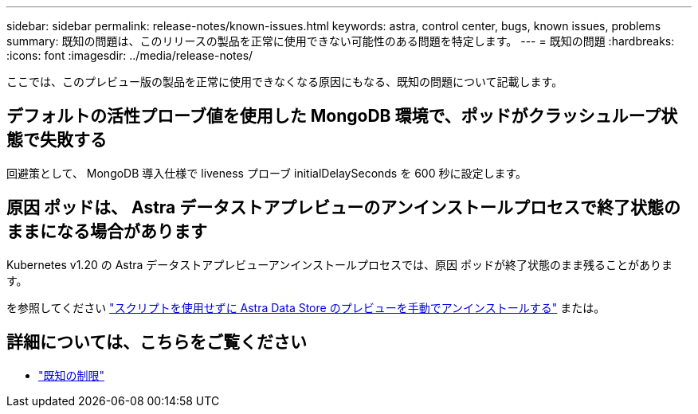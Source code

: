 ---
sidebar: sidebar 
permalink: release-notes/known-issues.html 
keywords: astra, control center, bugs, known issues, problems 
summary: 既知の問題は、このリリースの製品を正常に使用できない可能性のある問題を特定します。 
---
= 既知の問題
:hardbreaks:
:icons: font
:imagesdir: ../media/release-notes/


ここでは、このプレビュー版の製品を正常に使用できなくなる原因にもなる、既知の問題について記載します。



== デフォルトの活性プローブ値を使用した MongoDB 環境で、ポッドがクラッシュループ状態で失敗する

回避策として、 MongoDB 導入仕様で liveness プローブ initialDelaySeconds を 600 秒に設定します。



== 原因 ポッドは、 Astra データストアプレビューのアンインストールプロセスで終了状態のままになる場合があります

Kubernetes v1.20 の Astra データストアプレビューアンインストールプロセスでは、原因 ポッドが終了状態のまま残ることがあります。

を参照してください link:../use/uninstall-ads-manual.html["スクリプトを使用せずに Astra Data Store のプレビューを手動でアンインストールする"] または。



== 詳細については、こちらをご覧ください

* link:../release-notes/known-limitations.html["既知の制限"]

